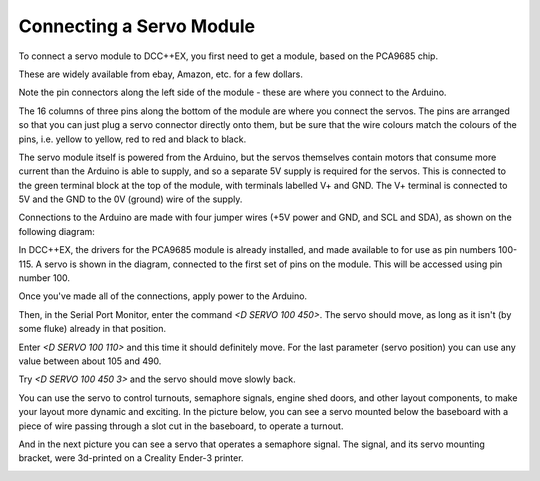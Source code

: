 ============================
Connecting a Servo Module
============================

To connect a servo module to DCC++EX, you first need to get a module, based on the PCA9685 chip.

.. image:: ../../_static/images/i2c/pca9685.jpg
   :alt: PCA9685 Servo Module
   :scale: 40%

These are widely available from ebay, Amazon, etc. for a few dollars.

Note the pin connectors along the left side of the module - these are where you connect to the
Arduino.  

The 16 columns of three pins along the bottom of the module are where you connect the servos.
The pins are arranged so that you can just plug a servo connector directly onto them, but be
sure that the wire colours match the colours of the pins, i.e. yellow to yellow, red to red and black to black.

The servo module itself is powered from the Arduino, but the servos themselves contain motors that
consume more current than the Arduino is able to supply, and so a separate 5V supply is required for the
servos.  This is connected to the green terminal block at the top of the module, with terminals labelled V+ and GND.
The V+ terminal is connected to 5V and the GND to the 0V (ground) wire of the supply.

Connections to the Arduino are made with four jumper wires (+5V power and GND, and SCL and SDA), as shown on the following diagram:

.. image:: ../../_static/images/i2c/ArduinoMegaServo.png
   :alt: PCA9685 Servo Module
   :scale: 30%

In DCC++EX, the drivers for the PCA9685 module is already installed, and made available to for use as
pin numbers 100-115.
A servo is shown in the diagram, connected to the first set of pins on the module.  This will be accessed 
using pin number 100.

Once you've made all of the connections, apply power to the Arduino.

Then, in the Serial Port Monitor, enter the command `<D SERVO 100 450>`.  The servo should move, as long as it
isn't (by some fluke) already in that position.

Enter `<D SERVO 100 110>` and this time it should definitely move.  For the last parameter (servo position) 
you can use any value between about 105 and 490.

Try `<D SERVO 100 450 3>` and the servo should move slowly back.

You can use the servo to control turnouts, semaphore signals, engine shed doors, and other layout components, to make your
layout more dynamic and exciting.  In the picture below, you can see a servo mounted below the baseboard 
with a piece of wire passing through a slot cut in the baseboard, to operate a turnout.

.. image:: ../../_static/images/i2c/TurnoutServoMount.jpg
   :alt: Servo mount to operate a turnout
   :scale: 60%

And in the next picture you can see a servo that operates a semaphore signal.  The signal, and its
servo mounting bracket, were 3d-printed on a Creality Ender-3 printer.

.. image:: ../../_static/images/i2c/SemaphoreSignal.jpg
   :alt: Servo mount to operate a Semaphore Signal
   :scale: 60%

